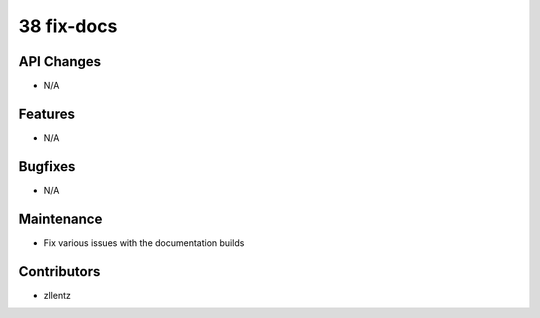 38 fix-docs
###########

API Changes
-----------
- N/A

Features
--------
- N/A

Bugfixes
--------
- N/A

Maintenance
-----------
- Fix various issues with the documentation builds

Contributors
------------
- zllentz
